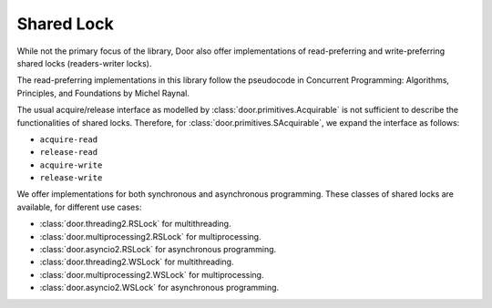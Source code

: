 Shared Lock
===========

While not the primary focus of the library, Door also offer implementations of
read-preferring and write-preferring shared locks (readers-writer locks).

The read-preferring implementations in this library follow the pseudocode in
Concurrent Programming: Algorithms, Principles, and Foundations by Michel
Raynal.

The usual acquire/release interface as modelled by
:class:`door.primitives.Acquirable` is not sufficient to describe the
functionalities of shared locks. Therefore, for
:class:`door.primitives.SAcquirable`, we expand the interface as follows:

- ``acquire-read``
- ``release-read``
- ``acquire-write``
- ``release-write``

We offer implementations for both synchronous and asynchronous programming.
These classes of shared locks are available, for different use cases:

- :class:`door.threading2.RSLock` for multithreading.
- :class:`door.multiprocessing2.RSLock` for multiprocessing.
- :class:`door.asyncio2.RSLock` for asynchronous programming.
- :class:`door.threading2.WSLock` for multithreading.
- :class:`door.multiprocessing2.WSLock` for multiprocessing.
- :class:`door.asyncio2.WSLock` for asynchronous programming.
